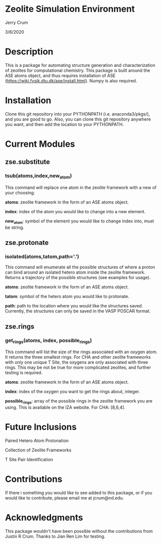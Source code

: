 * Zeolite Simulation Environment
Jerry Crum

3/6/2020

* Description
This is a package for automating structure generation and characterization of zeolites for computational chemistry. This package is built around the ASE atoms object, and thus requires installation of ASE (https://wiki.fysik.dtu.dk/ase/install.html). Numpy is also required. 

* Installation

Clone this git repository into your PYTHONPATH (i.e. anaconda3/pkgs/), and you are good to go. Also, you can clone this git repository anywhere you want, and then add the location to your PYTHONPATH. 

* Current Modules

** zse.substitute

*** tsub(atoms,index,new_atom)

This command will replace one atom in the zeolite framework with a new of your choosing. 

*atoms*: zeolite framework in the form of an ASE atoms object.

*index*: index of the atom you would like to change into a new element.

*new_atom*: symbol of the element you would like to change index into, must be string.

** zse.protonate

*** isolated(atoms,tatom,path='.')

This command will enumerate all the possible structures of where a proton can bind around an isolated hetero atom inside the zeolite framework. Returns a trajectory of the possible structures (see examples for usage).

*atoms*: zeolite framework in the form of an ASE atoms object.

*tatom*: symbol of the hetero atom you would like to protonate.

*path*: path to the location where you would like the structures saved. Currently, the structures can only be saved in the VASP POSCAR format. 

** zse.rings

*** get_rings(atoms, index, possible_rings)

This command will list the size of the rings associated with an oxygen atom. It returns the three smallest rings. For CHA and other zeolite frameworks with only one unique T Site, the oxygens are only associated with three rings. This may be not be true for more complicated zeolites, and further testing is required. 

*atoms*: zeolite framework in the form of an ASE atoms object.

*index*: index of the oxygen you want to get the rings about, integer.

*possible_rings*: array of the possible rings in the zeolite framework you are using. This is available on the IZA website. For CHA: [8,6,4]. 

* Future Inclusions

Paired Hetero Atom Protonation

Collection of Zeolite Frameworks

T Site Pair Identification 

* Contributions

If there i something you would like to see added to this package, or if you would like to contribute, please email me at jcrum@nd.edu.

* Acknowledgments

This package wouldn't have been possible without the contributions from Justin R Crum. Thanks to Jian Ren Lim for testing.
